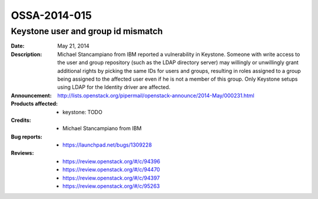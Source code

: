 =============
OSSA-2014-015
=============

Keystone user and group id mismatch
-----------------------------------
:Date: May 21, 2014

:Description:

   Michael Stancampiano from IBM reported a vulnerability in Keystone.
   Someone with write access to the user and group repository (such as the
   LDAP directory server) may willingly or unwillingly grant additional
   rights by picking the same IDs for users and groups, resulting in roles
   assigned to a group being assigned to the affected user even if he is
   not a member of this group. Only Keystone setups using LDAP for the
   Identity driver are affected.

:Announcement:

   `http://lists.openstack.org/pipermail/openstack-announce/2014-May/000231.html <http://lists.openstack.org/pipermail/openstack-announce/2014-May/000231.html>`_

:Products affected: 
   - keystone: TODO



:Credits: - Michael Stancampiano from IBM



:Bug reports:

   - `https://launchpad.net/bugs/1309228 <https://launchpad.net/bugs/1309228>`_



:Reviews:

   - `https://review.openstack.org/#/c/94396 <https://review.openstack.org/#/c/94396>`_
   - `https://review.openstack.org/#/c/94470 <https://review.openstack.org/#/c/94470>`_
   - `https://review.openstack.org/#/c/94397 <https://review.openstack.org/#/c/94397>`_
   - `https://review.openstack.org/#/c/95263 <https://review.openstack.org/#/c/95263>`_



